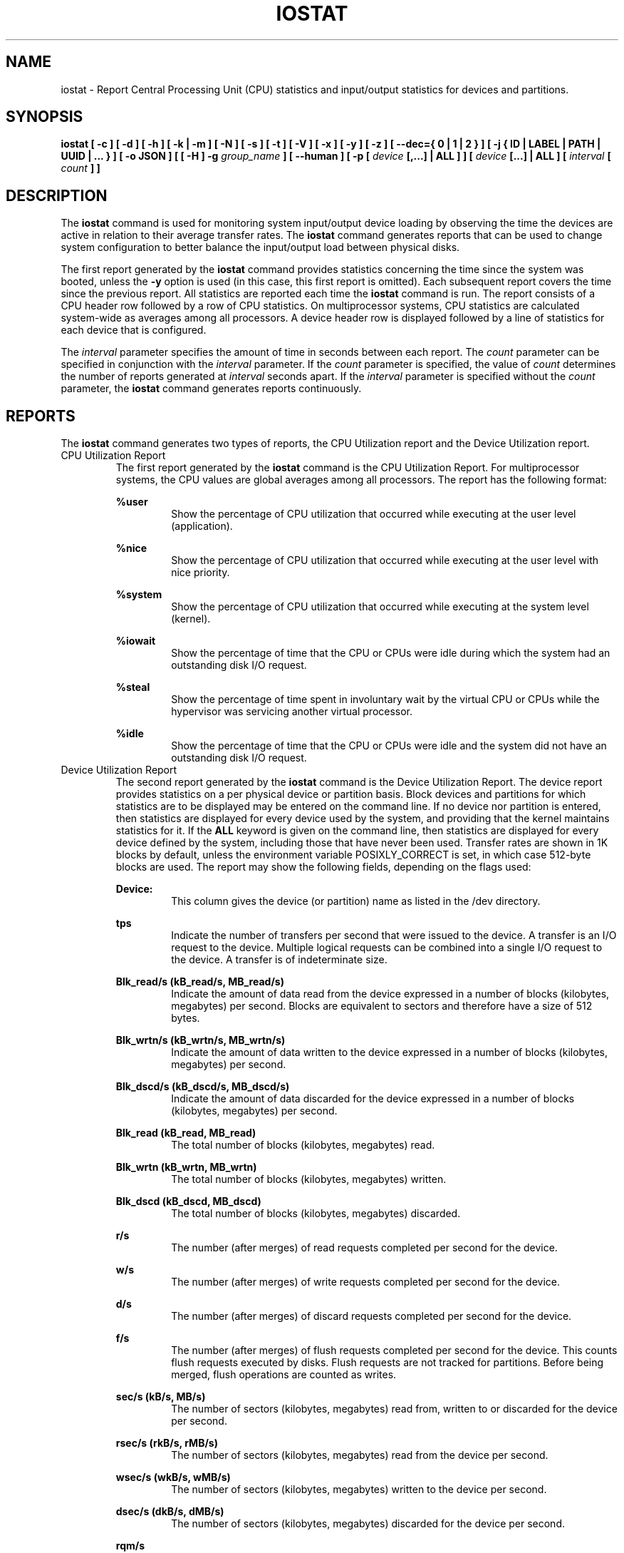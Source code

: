 .TH IOSTAT 1 "DECEMBER 2019" Linux "Linux User's Manual" -*- nroff -*-
.SH NAME
iostat \- Report Central Processing Unit (CPU) statistics and input/output
statistics for devices and partitions.
.SH SYNOPSIS
.ie 'yes'no' \{
.B iostat [ \-c ] [ \-d ] [ \-h ] [ \-k | \-m ] [ \-N ] [ \-s ] [ \-t ] [ \-V ] [ \-x ] [ \-y ] [ \-z ]
.B [ \-\-dec={ 0 | 1 | 2 } ] [ \-j { ID | LABEL | PATH | UUID | ... } ] [ \-o JSON ]
.B [ [ \-H ] \-g
.I group_name
.B ] [ \-\-human ] [ \-p [
.I device
.B [,...] | ALL ] ] [
.I device
.B [...] | ALL ] [ \-\-debuginfo ] [
.I interval
.B [
.I count
.B ] ]
.\}
.el \{
.B iostat [ \-c ] [ \-d ] [ \-h ] [ \-k | \-m ] [ \-N ] [ \-s ] [ \-t ] [ \-V ] [ \-x ] [ \-y ] [ \-z ]
.B [ \-\-dec={ 0 | 1 | 2 } ] [ \-j { ID | LABEL | PATH | UUID | ... } ] [ \-o JSON ]
.B [ [ \-H ] \-g
.I group_name
.B ] [ \-\-human ] [ \-p [
.I device
.B [,...] | ALL ] ] [
.I device
.B [...] | ALL ] [
.I interval
.B [
.I count
.B ] ]
.\}
.SH DESCRIPTION
The
.B iostat
command is used for monitoring system input/output device
loading by observing the time the devices are active in relation
to their average transfer rates. The
.B iostat
command generates reports
that can be used to change system configuration to better balance
the input/output load between physical disks.

The first report generated by the
.B iostat
command provides statistics
concerning the time since the system was booted, unless the
.B \-y
option is used (in this case, this first report is omitted).
Each subsequent report
covers the time since the previous report. All statistics are reported
each time the
.B iostat
command is run. The report consists of a
CPU header row followed by a row of
CPU statistics. On
multiprocessor systems, CPU statistics are calculated system\-wide
as averages among all processors. A device header row is displayed
followed by a line of statistics for each device that is configured.

The
.I interval
parameter specifies the amount of time in seconds between
each report. The
.I count
parameter can be specified in conjunction with the
.I interval
parameter. If the
.I count
parameter is specified, the value of
.I count
determines the number of reports generated at
.I interval
seconds apart. If the
.I interval
parameter is specified without the
.I count
parameter, the
.B iostat
command generates reports continuously.

.SH REPORTS
The
.B iostat
command generates two types of reports, the CPU
Utilization report and the Device Utilization report.
.IP "CPU Utilization Report"
The first report generated by the
.B iostat
command is the CPU
Utilization Report. For multiprocessor systems, the CPU values are
global averages among all processors.
The report has the following format:

.B %user
.RS
.RS
Show the percentage of CPU utilization that occurred while
executing at the user level (application).
.RE

.B %nice
.RS
Show the percentage of CPU utilization that occurred while
executing at the user level with nice priority.
.RE

.B %system
.RS
Show the percentage of CPU utilization that occurred while
executing at the system level (kernel).
.RE

.B %iowait
.RS
Show the percentage of time that the CPU or CPUs were idle during which
the system had an outstanding disk I/O request.
.RE

.B %steal
.RS
Show the percentage of time spent in involuntary wait by the virtual CPU
or CPUs while the hypervisor was servicing another virtual processor.
.RE

.B %idle
.RS
Show the percentage of time that the CPU or CPUs were idle and the system
did not have an outstanding disk I/O request.
.RE
.RE
.IP "Device Utilization Report"
The second report generated by the
.B iostat
command is the Device Utilization
Report. The device report provides statistics on a per physical device
or partition basis. Block devices and partitions for which statistics are
to be displayed may be entered on the command line.
If no device nor partition
is entered, then statistics are displayed
for every device used by the system, and
providing that the kernel maintains statistics for it.
If the
.B ALL
keyword is given on the command line, then statistics are
displayed for every device defined by the system, including those
that have never been used.
Transfer rates are shown in 1K blocks by default, unless the environment
variable POSIXLY_CORRECT is set, in which case 512\-byte blocks are used.
The report may show the following fields,
depending on the flags used:

.B Device:
.RS
.RS
This column gives the device (or partition) name as listed in the /dev
directory.

.RE
.B tps
.RS
Indicate the number of transfers per second that were issued
to the device. A transfer is an I/O request to the
device. Multiple logical requests can be combined into a single I/O
request to the device. A transfer is of indeterminate size.

.RE
.B Blk_read/s (kB_read/s, MB_read/s)
.RS
Indicate the amount of data read from the device expressed in a number of
blocks (kilobytes, megabytes) per second. Blocks are equivalent to sectors
and therefore have a size of 512 bytes.

.RE
.B Blk_wrtn/s (kB_wrtn/s, MB_wrtn/s)
.RS
Indicate the amount of data written to the device expressed in a number of
blocks (kilobytes, megabytes) per second.

.RE
.B Blk_dscd/s (kB_dscd/s, MB_dscd/s)
.RS
Indicate the amount of data discarded for the device expressed in a number of
blocks (kilobytes, megabytes) per second.

.RE
.B Blk_read (kB_read, MB_read)
.RS
The total number of blocks (kilobytes, megabytes) read.

.RE
.B Blk_wrtn (kB_wrtn, MB_wrtn)
.RS
The total number of blocks (kilobytes, megabytes) written.

.RE
.B Blk_dscd (kB_dscd, MB_dscd)
.RS
The total number of blocks (kilobytes, megabytes) discarded.

.RE
.B r/s
.RS
The number (after merges) of read requests completed per second for the device.

.RE
.B w/s
.RS
The number (after merges) of write requests completed per second for the device.

.RE
.B d/s
.RS
The number (after merges) of discard requests completed per second for the device.

.RE
.B f/s
.RS
The number (after merges) of flush requests completed per second for the device.
This counts flush requests executed by disks. Flush requests are not tracked for partitions.
Before being merged, flush operations are counted as writes.

.RE
.B sec/s (kB/s, MB/s)
.RS
The number of sectors (kilobytes, megabytes) read from, written to or
discarded for the device per second.

.RE
.B rsec/s (rkB/s, rMB/s)
.RS
The number of sectors (kilobytes, megabytes) read from the device per second.

.RE
.B wsec/s (wkB/s, wMB/s)
.RS
The number of sectors (kilobytes, megabytes) written to the device per second.

.RE
.B dsec/s (dkB/s, dMB/s)
.RS
The number of sectors (kilobytes, megabytes) discarded for the device per second.

.RE
.B rqm/s
.RS
The number of I/O requests merged per second that were queued to the device.

.RE
.B rrqm/s
.RS
The number of read requests merged per second that were queued to the device.

.RE
.B wrqm/s
.RS
The number of write requests merged per second that were queued to the device.

.RE
.B drqm/s
.RS
The number of discard requests merged per second that were queued to the device.

.RE
.B %rrqm
.RS
The percentage of read requests merged together before being sent to the device.

.RE
.B %wrqm
.RS
The percentage of write requests merged together before being sent to the device.

.RE
.B %drqm
.RS
The percentage of discard requests merged together before being sent to the device.

.RE
.B areq\-sz
.RS
The average size (in kilobytes) of the I/O requests that were issued to the device.
.br
Note: In previous versions, this field was known as avgrq\-sz and was expressed in
sectors.

.RE
.B rareq\-sz
.RS
The average size (in kilobytes) of the read requests that were issued to the
device.

.RE
.B wareq\-sz
.RS
The average size (in kilobytes) of the write requests that were issued to the
device.

.RE
.B dareq\-sz
.RS
The average size (in kilobytes) of the discard requests that were issued to the
device.

.RE
.B await
.RS
The average time (in milliseconds) for I/O requests issued to the device
to be served. This includes the time spent by the requests in queue and
the time spent servicing them.

.RE
.B r_await
.RS
The average time (in milliseconds) for read requests issued to the device
to be served. This includes the time spent by the requests in queue and
the time spent servicing them.

.RE
.B w_await
.RS
The average time (in milliseconds) for write requests issued to the device
to be served. This includes the time spent by the requests in queue and
the time spent servicing them.

.RE
.B d_await
.RS
The average time (in milliseconds) for discard requests issued to the device
to be served. This includes the time spent by the requests in queue and
the time spent servicing them.

.RE
.B f_await
.RS
The average time (in milliseconds) for flush requests issued to the device
to be served.
The block layer combines flush requests and executes at most one at a time.
Thus flush operations could be twice as long: Wait for current flush request,
then execute it, then wait for the next one.

.RE
.B aqu\-sz
.RS
The average queue length of the requests that were issued to the device.
.br
Note: In previous versions, this field was known as avgqu\-sz.

.RE
.B %util
.RS
Percentage of elapsed time during which I/O requests were issued to the device
(bandwidth utilization for the device). Device saturation occurs when this
value is close to 100% for devices serving requests serially.
But for devices serving requests in parallel, such as RAID arrays and
modern SSDs, this number does not reflect their performance limits.
.RE
.RE
.SH OPTIONS
.IP \-c
Display the CPU utilization report.
.IP \-d
Display the device utilization report.
.if 'yes'no' \{
.IP \-\-debuginfo
Print debug output to stderr.
.\}
.IP "\-\-dec={ 0 | 1 | 2 }"
Specify the number of decimal places to use (0 to 2, default value is 2).
.IP "\-g group_name { device [...] | ALL }
Display statistics for a group of devices.
The
.B iostat
command reports statistics for each individual device in the list
then a line of global statistics for the group displayed as
.B group_name
and made up of all the devices in the list. The
.B ALL
keyword means that all the block devices defined by the system shall be
included in the group.
.IP \-H
This option must be used with option \-g and indicates that only global
statistics for the group are to be displayed, and not statistics for
individual devices in the group.
.IP \-h
Make the Device Utilization Report easier to read by a human.
.B \-\-human
is enabled implicitly with this option.
.IP \-\-human
Print sizes in human readable format (e.g. 1.0k, 1.2M, etc.)
The units displayed with this option supersede any other default units (e.g.
kilobytes, sectors...) associated with the metrics.
.IP "\-j { ID | LABEL | PATH | UUID | ... } [ device [...] | ALL ]"
Display persistent device names. Options
.BR ID ,
.BR LABEL ,
etc. specify the type of the persistent name. These options are not limited,
only prerequisite is that directory with required persistent names is present in
.IR /dev/disk .
Optionally, multiple devices can be specified in the chosen persistent name type.
Because persistent device names are usually long, option
.IP \-k
Display statistics in kilobytes per second.
.IP \-m
Display statistics in megabytes per second.
.IP \-N
Display the registered device mapper names for any device mapper devices.
Useful for viewing LVM2 statistics.
.IP "\-o JSON"
Display the statistics in JSON (Javascript Object Notation) format.
JSON output field order is undefined, and new fields may be added
in the future.
.IP "\-p [ { device [,...] | ALL } ]"
The \-p option displays statistics for
block devices and all their partitions that are used by the system.
If a device name is entered on the command line, then statistics for it
and all its partitions are displayed. Last, the
.B ALL
keyword indicates that statistics have to be displayed for all the block
devices and partitions defined by the system, including those that have
never been used. If option
.B \-j
is defined before this option, devices entered on the command line can be
specified with the chosen persistent name type.
.IP \-s
Display a short (narrow) version of the report that should fit in 80
characters wide screens.
.IP \-t
Print the time for each report displayed. The timestamp format may depend
on the value of the S_TIME_FORMAT environment variable (see below).
.IP \-V
Print version number then exit.
.IP \-x
Display extended statistics.
.IP \-y
Omit first report with statistics since system boot, if displaying
multiple records at given interval.
.IP \-z
Tell
.B iostat
to omit output for any devices for which there was no activity
during the sample period.

.SH ENVIRONMENT
The
.B iostat
command takes into account the following environment variables:

.IP POSIXLY_CORRECT
When this variable is set, transfer rates are shown in 512\-byte blocks instead
of the default 1K blocks.

.IP S_COLORS
When this variable is set, display statistics in color on the terminal.
Possible values for this variable are
.IR never ,
.IR always
or
.IR auto
(the latter is the default).

Note: On Debian sysstems the colors are displayed by default when output is connected
to the terminal, even if this variable is not set (i.e. unset variable is treated as
if it were set to
.IR auto ).

Please note that the color (being red, yellow, or some other color) used to display a value
is not indicative of any kind of issue simply because of the color. It only indicates different
ranges of values.

.IP S_COLORS_SGR
Specify the colors and other attributes used to display statistics on the terminal.
Its value is a colon\-separated list of capabilities that defaults to
.BR H=31;1:I=32;22:M=35;1:N=34;1:Z=34;22 .
Supported capabilities are:

.RS
.TP
.B H=
SGR (Select Graphic Rendition) substring for percentage values greater than or equal to 75%.

.TP
.B I=
SGR substring for device names.

.TP
.B M=
SGR substring for percentage values in the range from 50% to 75%.

.TP
.B N=
SGR substring for non\-zero statistics values.

.TP
.B Z=
SGR substring for zero values.
.RE

.IP S_TIME_FORMAT
If this variable exists and its value is
.BR ISO
then the current locale will be ignored when printing the date in the report
header. The
.B iostat
command will use the ISO 8601 format (YYYY\-MM\-DD) instead.
The timestamp displayed with option \-t will also be compliant with ISO 8601
format.

.SH EXAMPLES
.B iostat
.RS
Display a single history since boot report for all CPU and Devices.

.RE
.B iostat \-d 2
.RS
Display a continuous device report at two second intervals.

.RE
.B iostat \-d 2 6
.RS
Display six reports at two second intervals for all devices.

.RE
.B iostat \-x sda sdb 2 6
.RS
Display six reports of extended statistics at two second intervals for devices
sda and sdb.

.RE
.B iostat \-p sda 2 6
.RS
Display six reports at two second intervals for device sda and all its
partitions (sda1, etc.)
.SH BUGS
.I /proc
filesystem must be mounted for
.B iostat
to work.

Kernels older than 2.6.x are no longer supported.
.SH FILES
.I /proc/stat
contains system statistics.

.I /proc/uptime
contains system uptime.

.I /proc/diskstats
contains disks statistics.

.I /sys
contains statistics for block devices.

.I /proc/self/mountstats
contains statistics for network filesystems.

.I /dev/disk
contains persistent device names.
.SH AUTHOR
Sebastien Godard (sysstat <at> orange.fr)
.SH SEE ALSO
.BR sar (1),
.BR pidstat (1),
.BR mpstat (1),
.BR vmstat (8),
.BR tapestat (1),
.BR nfsiostat (1),
.BR cifsiostat (1)

.I https://github.com/sysstat/sysstat

.I http://pagesperso\-orange.fr/sebastien.godard/
